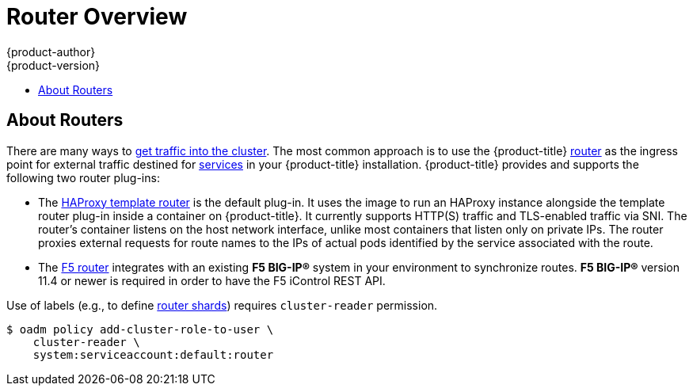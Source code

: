[[install-config-router-overview]]
= Router Overview
{product-author}
{product-version}
:data-uri:
:icons:
:experimental:
:toc: macro
:toc-title:
:prewrap!:

toc::[]

== About Routers

There are many ways to
xref:../../dev_guide/getting_traffic_into_cluster.adoc#getting-traffic-into-cluster[get traffic into the cluster].
The most common approach is to use the {product-title}
xref:../../architecture/networking/routes.adoc#architecture-core-concepts-routes[router]
as the ingress point for external traffic destined for
xref:../../architecture/core_concepts/pods_and_services.adoc#services[services]
in your {product-title} installation. {product-title} provides and supports the
following two router plug-ins:

- The
xref:../../architecture/networking/routes.adoc#haproxy-template-router[HAProxy template router]
is the default plug-in. It uses the
ifdef::openshift-enterprise[]
*openshift3/ose-haproxy-router*
endif::[]
ifdef::openshift-origin[]
*openshift/origin-haproxy-router*
endif::[]
image to run an HAProxy instance alongside the template router plug-in inside a
container on {product-title}. It currently supports HTTP(S) traffic and
TLS-enabled traffic via SNI. The router's container listens on the host network
interface, unlike most containers that listen only on private IPs. The router
proxies external requests for route names to the IPs of actual pods identified
by the service associated with the route.

- The xref:../../architecture/networking/network_plugins.adoc#architecture-additional-concepts-f5-big-ip[F5 router]
integrates with an existing *F5 BIG-IP®* system in your environment to
synchronize routes. *F5 BIG-IP®* version 11.4 or newer is required in order to
have the F5 iControl REST API.

ifdef::openshift-enterprise[]
[NOTE]
====
The F5 router plug-in is available starting in {product-title} 3.0.2.
====
endif::[]

[[creating-the-router-service-account]]

ifdef::openshift-enterprise[]
== Router Service Account
Before deploying an {product-title} cluster, you must have a service account for the
router. Starting in {product-title} 3.1, a router
xref:../../admin_guide/service_accounts.adoc#admin-guide-service-accounts[service account]
is automatically created during an advanced installation (previously, this required manual creation). This service account has permissions to a
xref:../../architecture/additional_concepts/authorization.adoc#security-context-constraints[security context constraint]
(SCC) that allows it to specify host ports.
// See NB[1] below.
endif::[]

ifdef::openshift-origin[]
== Creating the Router Service Account
You must first create a
xref:../../admin_guide/service_accounts.adoc#admin-guide-service-accounts[service account]
for the router before deploying. This service account must have permissions to a
xref:../../architecture/additional_concepts/authorization.adoc#security-context-constraints[security
context constraint] (SCC) that allows it to specify host ports.

To create a service account named *router* in the *default* namespace:

====
----
$ oc create serviceaccount router -n default
----
====

To add a privileged SCC to the *router* service account in the *default* namespace:

====
----
$ oadm policy add-scc-to-user privileged system:serviceaccount:default:router
----
====
// See NB[1] below.
endif::[]


// NB[1]: The following blurb+codeblock is to both:
// - Creating the Router Service Account (origin)
// - Router Service Account (enterprise)
// and both of these have anchor ‘creating-the-router-service-account’.

Use of labels (e.g., to define xref:using-router-shards[router shards])
requires `cluster-reader` permission.

----
$ oadm policy add-cluster-role-to-user \
    cluster-reader \
    system:serviceaccount:default:router
----
